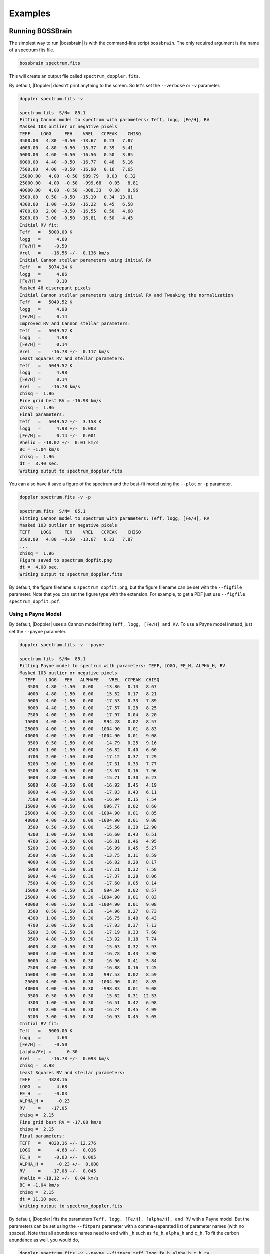 ********
Examples
********


Running BOSSBrain
=================
The simplest way to run |bossbrain| is with the command-line script ``bossbrain``.  The only required argument is the name of a spectrum fits file.

.. code-block:: bash

    bossbrain spectrum.fits

This will create an output file called ``spectrum_doppler.fits``.

By default, |Doppler| doesn't print anything to the screen.  So let's set the ``--verbose`` or ``-v`` parameter.

.. code-block:: bash
		
    doppler spectrum.fits -v

    spectrum.fits  S/N=  85.1 
    Fitting Cannon model to spectrum with parameters: Teff, logg, [Fe/H], RV
    Masked 103 outlier or negative pixels
    TEFF    LOGG     FEH    VREL   CCPEAK    CHISQ
    3500.00   4.80  -0.50  -13.67   0.23   7.87
    4000.00   4.80  -0.50  -15.37   0.39   5.41
    5000.00   4.60  -0.50  -16.56   0.50   3.85
    6000.00   4.40  -0.50  -16.77   0.48   5.16
    7500.00   4.00  -0.50  -16.90   0.16   7.65
    15000.00   4.00  -0.50  989.79   0.03   8.32
    25000.00   4.00  -0.50  -999.68   0.05   8.81
    40000.00   4.00  -0.50  -308.33   0.08   8.96
    3500.00   0.50  -0.50  -15.19   0.34  13.01
    4300.00   1.00  -0.50  -16.22   0.45   6.58
    4700.00   2.00  -0.50  -16.55   0.50   4.68
    5200.00   3.00  -0.50  -16.81   0.50   4.45
    Initial RV fit:
    Teff   =   5000.00 K    
    logg   =      4.60      
    [Fe/H] =     -0.50      
    Vrel   =    -16.56 +/-  0.136 km/s 
    Initial Cannon stellar parameters using initial RV
    Teff   =   5074.34 K    
    logg   =      4.86      
    [Fe/H] =      0.10      
    Masked 48 discrepant pixels
    Initial Cannon stellar parameters using initial RV and Tweaking the normalization
    Teff   =   5049.52 K    
    logg   =      4.98      
    [Fe/H] =      0.14      
    Improved RV and Cannon stellar parameters:
    Teff   =   5049.52 K    
    logg   =      4.98      
    [Fe/H] =      0.14      
    Vrel   =    -16.78 +/-  0.117 km/s 
    Least Squares RV and stellar parameters:
    Teff   =   5049.52 K    
    logg   =      4.98      
    [Fe/H] =      0.14      
    Vrel   =    -16.78 km/s 
    chisq =  1.96
    Fine grid best RV = -16.98 km/s
    chisq =  1.96
    Final parameters:
    Teff   =   5049.52 +/-  3.158 K    
    logg   =      4.98 +/-  0.003      
    [Fe/H] =      0.14 +/-  0.001      
    Vhelio = -18.02 +/-  0.01 km/s
    BC = -1.04 km/s
    chisq =  1.96
    dt =  3.40 sec.
    Writing output to spectrum_doppler.fits

You can also have it save a figure of the spectrum and the best-fit model using the ``--plot`` or ``-p`` parameter.

.. code-block:: bash
		
    doppler spectrum.fits -v -p

    spectrum.fits  S/N=  85.1 
    Fitting Cannon model to spectrum with parameters: Teff, logg, [Fe/H], RV
    Masked 103 outlier or negative pixels
    TEFF    LOGG     FEH    VREL   CCPEAK    CHISQ
    3500.00   4.80  -0.50  -13.67   0.23   7.87
    ...
    chisq =  1.96
    Figure saved to spectrum_dopfit.png
    dt =  4.08 sec.
    Writing output to spectrum_doppler.fits

By default, the figure filename is ``spectrum_dopfit.png``, but the figure filename can be set with the
``--figfile`` parameter.  Note that you can set the figure type with the extension.  For example,
to get a PDF just use ``--figfile spectrum_dopfit.pdf``.

Using a Payne Model
-------------------

By default, |Doppler| uses a Cannon model fitting ``Teff, logg, [Fe/H] and RV``.  To use a Payne model instead,
just set the ``--payne`` parameter.

.. code-block:: bash
		
    doppler spectrum.fits -v --payne

    spectrum.fits  S/N=  85.1 
    Fitting Payne model to spectrum with parameters: TEFF, LOGG, FE_H, ALPHA_H, RV
    Masked 103 outlier or negative pixels
      TEFF    LOGG   FEH   ALPHAFE    VREL  CCPEAK  CHISQ
       3500   4.80  -1.50   0.00    -13.86   0.13   8.67
       4000   4.80  -1.50   0.00    -15.52   0.17   8.21
       5000   4.60  -1.50   0.00    -17.53   0.33   7.89
       6000   4.40  -1.50   0.00    -17.57   0.28   8.25
       7500   4.00  -1.50   0.00    -17.97   0.04   8.20
      15000   4.00  -1.50   0.00    994.28   0.02   8.57
      25000   4.00  -1.50   0.00  -1004.90   0.01   8.83
      40000   4.00  -1.50   0.00  -1004.90   0.01   9.08
       3500   0.50  -1.50   0.00    -14.79   0.25   9.16
       4300   1.00  -1.50   0.00    -16.82   0.40   6.60
       4700   2.00  -1.50   0.00    -17.12   0.37   7.29
       5200   3.00  -1.50   0.00    -17.31   0.33   7.77
       3500   4.80  -0.50   0.00    -13.67   0.16   7.96
       4000   4.80  -0.50   0.00    -15.71   0.30   6.23
       5000   4.60  -0.50   0.00    -16.92   0.45   4.19
       6000   4.40  -0.50   0.00    -17.03   0.43   6.11
       7500   4.00  -0.50   0.00    -16.94   0.15   7.54
      15000   4.00  -0.50   0.00    996.77   0.02   8.60
      25000   4.00  -0.50   0.00  -1004.90   0.01   8.85
      40000   4.00  -0.50   0.00  -1004.90   0.01   9.08
       3500   0.50  -0.50   0.00    -15.56   0.30  12.90
       4300   1.00  -0.50   0.00    -16.60   0.43   6.51
       4700   2.00  -0.50   0.00    -16.81   0.46   4.95
       5200   3.00  -0.50   0.00    -16.99   0.45   5.27
       3500   4.80  -1.50   0.30    -13.75   0.11   8.59
       4000   4.80  -1.50   0.30    -16.02   0.20   8.17
       5000   4.60  -1.50   0.30    -17.21   0.32   7.58
       6000   4.40  -1.50   0.30    -17.37   0.28   8.06
       7500   4.00  -1.50   0.30    -17.60   0.05   8.14
      15000   4.00  -1.50   0.30    994.34   0.02   8.57
      25000   4.00  -1.50   0.30  -1004.90   0.01   8.83
      40000   4.00  -1.50   0.30  -1004.90   0.01   9.08
       3500   0.50  -1.50   0.30    -14.96   0.27   8.73
       4300   1.00  -1.50   0.30    -16.75   0.40   6.43
       4700   2.00  -1.50   0.30    -17.03   0.37   7.13
       5200   3.00  -1.50   0.30    -17.19   0.33   7.60
       3500   4.80  -0.50   0.30    -13.92   0.18   7.74
       4000   4.80  -0.50   0.30    -15.63   0.32   5.93
       5000   4.60  -0.50   0.30    -16.78   0.43   3.98
       6000   4.40  -0.50   0.30    -16.96   0.41   5.84
       7500   4.00  -0.50   0.30    -16.88   0.16   7.45
      15000   4.00  -0.50   0.30    997.53   0.02   8.59
      25000   4.00  -0.50   0.30  -1004.90   0.01   8.85
      40000   4.00  -0.50   0.30   -998.83   0.01   9.08
       3500   0.50  -0.50   0.30    -15.62   0.31  12.53
       4300   1.00  -0.50   0.30    -16.51   0.42   6.98
       4700   2.00  -0.50   0.30    -16.74   0.45   4.99
       5200   3.00  -0.50   0.30    -16.93   0.45   5.05
    Initial RV fit:
    Teff   =   5000.00 K    
    logg   =      4.60      
    [Fe/H] =     -0.50      
    [alpha/Fe] =      0.30      
    Vrel   =    -16.78 +/-  0.093 km/s 
    chisq =  3.98
    Least Squares RV and stellar parameters:
    TEFF   =   4828.16      
    LOGG   =      4.68      
    FE_H   =     -0.03      
    ALPHA_H =     -0.23      
    RV     =    -17.05      
    chisq =  2.15
    Fine grid best RV = -17.08 km/s
    chisq =  2.15
    Final parameters:
    TEFF   =   4828.16 +/- 12.276      
    LOGG   =      4.68 +/-  0.016      
    FE_H   =     -0.03 +/-  0.005      
    ALPHA_H =     -0.23 +/-  0.008      
    RV     =    -17.08 +/-  0.045      
    Vhelio = -18.12 +/-  0.04 km/s
    BC = -1.04 km/s
    chisq =  2.15
    dt = 11.10 sec.
    Writing output to spectrum_doppler.fits

By default, |Doppler| fits the parameters ``Teff, logg, [Fe/H], [alpha/H], and RV`` with a Payne model.
But the parameters can be set using the ``--fitpars`` parameter with a comma-separated list of parameter
names (with no spaces).  Note that all abundance names need to end with ``_h`` such as ``fe_h``,
``alpha_h`` and ``c_h``.  To fit the carbon abundance as well, you would do,

.. code-block:: bash
		
    doppler spectrum.fits -v --payne --fitpars teff,logg,fe_h,alpha_h,c_h,rv

    spectrum.fits  S/N=  85.1 
    Fitting Payne model to spectrum with parameters: TEFF, LOGG, FE_H, ALPHA_H, RV
    Masked 103 outlier or negative pixels
      TEFF    LOGG   FEH   ALPHAFE    VREL  CCPEAK  CHISQ
       3500   4.80  -1.50   0.00    -13.86   0.13   8.67
    ...
    Least Squares RV and stellar parameters:
    TEFF   =   4860.69      
    LOGG   =      4.72      
    FE_H   =     -0.03      
    ALPHA_H =     -0.24      
    C_H    =      0.08      
    RV     =    -17.03      
    chisq =  2.13
    Fine grid best RV = -17.06 km/s
    chisq =  2.13
    Final parameters:
    TEFF   =   4860.69 +/- 16.727      
    LOGG   =      4.72 +/-  0.019      
    FE_H   =     -0.03 +/-  0.007      
    ALPHA_H =     -0.24 +/-  0.010      
    C_H    =      0.08 +/-  0.010      
    RV     =    -17.06 +/-  0.045      
    Vhelio = -18.10 +/-  0.05 km/s
    BC = -1.04 km/s
    chisq =  2.13
    dt = 11.00 sec.

The current Payne model has 33 labels (Teff, logg, Vmicro, [C/H], [N/H], [O/H], [Na/H], [Mg/H], [Al/H], [Si/H], [P/H], [S/H],
[K/H], [Ca/H], [Ti/H], [V/H], [Cr/H], [Mn/H], [Fe/H], [Co/H], [Ni/H], [Cu/H], [Ni/H], [Cu/H], [Ge/H], [Ce/H], [Nd/H], [Ba/H],
[Eu/H], [La/H], [Y/H], [Sc/H], [Zr/H], [Pr/H], [Yb/H]).  Besides RV, Vsini and Vmacro can also be fit with a Payne model.

    
Jointly fitting spectra
-----------------------

|Doppler| can fit mulitple spectra of the same star simultaneously.  It will fit a single set of labels and separate
RVs for each spectrum.  To use this option, set the ``--joint`` or ``j`` parameters.  You also need to give the
names of the mulitiple spectrum files.  You can give these on the command list, e.g. ``doppler spectrum1.fits spectrum2.fits -j``,
or you can put the names of the files in an ASCII list file (one per line) and give that to |Doppler|.  To use a list, be sure
to also set the ``--list`` or ``-l`` parameter.

.. code-block:: bash

    doppler speclist.txt -v -j -l

    --- Running Doppler Jointfit on 3 spectra ---

    Loading the spectra
    Spectrum   1:  apVisit-r13-9289-58006-107.fits  S/N= 102.4 
    Spectrum   2:  apVisit-r13-9289-58028-113.fits  S/N=  74.5 
    Spectrum   3:  apVisit-r13-9289-58054-107.fits  S/N=  72.4 

    Jointly fitting Cannon model to 3 spectra with parameters: Teff, logg, [Fe/H] and RV for each spectrum
    Step #1: Fitting the individual spectra
    Fitting spectrum 1
    apVisit-r13-9289-58006-107.fits
    Fitting Cannon model to spectrum with parameters: Teff, logg, [Fe/H], RV
    ...
    Final parameters:
    Teff   =   4658.20 +/-  1.463 K    
    logg   =      2.62 +/-  0.002      
    [Fe/H] =     -0.16 +/-  0.001      
    Vhelio = -82.05 +/-  0.01 km/s
    BC = 14.38 km/s
    chisq =  2.26
    dt =  4.16 sec.
 
    Fitting spectrum 2
    apVisit-r13-9289-58028-113.fits
    Fitting Cannon model to spectrum with parameters: Teff, logg, [Fe/H], RV
    ...
    Final parameters:
    Teff   =   4666.10 +/-  1.498 K    
    logg   =      2.56 +/-  0.002      
    [Fe/H] =     -0.15 +/-  0.001      
    Vhelio = -82.03 +/-  0.01 km/s
    BC =  8.07 km/s
    chisq =  1.88
    dt =  3.37 sec.
    
    Fitting spectrum 3
    apVisit-r13-9289-58054-107.fits
    Fitting Cannon model to spectrum with parameters: Teff, logg, [Fe/H], RV
    ...
    Final parameters:
    Teff   =   4657.61 +/-  1.624 K    
    logg   =      2.59 +/-  0.002      
    [Fe/H] =     -0.16 +/-  0.001      
    Vhelio = -82.10 +/-  0.01 km/s
    BC = -1.02 km/s
    chisq =  1.70
    dt =  3.28 sec.
 
    Step #2: Getting weighted stellar parameters
    Initial weighted parameters are:
    Teff   =   4660.75 K    
    logg   =      2.59      
    [Fe/H] =     -0.16      
    Vrel   =    -82.06 km/s 
 
    Step #3: Fitting all spectra simultaneously
    Parameters:
    Teff   =   4660.97 K    
    logg   =      2.59      
    [Fe/H] =     -0.16      
    Vhelio = -82.05 +/-  0.01 km/s
    Vscatter =   0.017 km/s
    [-82.04650497 -82.03479767 -82.10112727]
 
    Step #4: Tweaking continuum and masking outliers
    Masked 4 discrepant pixels
    Masked 3 discrepant pixels
    Masked 1 discrepant pixels
    
    Step #5: Re-fitting all spectra simultaneously
    Final parameters:
    Teff   =   4661.19 K    
    logg   =      2.59      
    [Fe/H] =     -0.16      
    Vhelio = -82.05 +/-  0.01 km/s
    Vscatter =   0.017 km/s
    [-82.04650497 -82.03479767 -82.10112727]
    dt = 13.05 sec.
    Writing output to apVisit-r13-9289-58006-107_doppler.fits
	
|Doppler| first fits each spectrum separately.  Then it finds weighted stellar parameters and Vhelio.  Finally,
it fits a single set of stellar parameters and an RV for each spectrum to all spectra simultaneously.
    
    
Running |Doppler| from python
=============================

All of the |Doppler| functionality is also available directory from python.

First, import |Doppler| and read in the example spectrum.

.. code-block:: python

	import doppler
	spec = doppler.read('spectrum.fits')

Print out it's properties:

.. code-block:: python

	spec
	
	<class 'doppler.spec1d.Spec1D'>
	APOGEE spectrum
	File = spectrum.fits
	S/N =   85.06
	Dimensions: [2048,3]
	Flux = [[3.6705207e-15 3.8983997e-15 4.8754683e-15]
	 [3.6727666e-15 3.9004448e-15 4.8746174e-15]
	 [3.6702780e-15 3.9016904e-15 4.8737662e-15]
	 ...
	 [4.3078719e-15 4.5482637e-15 5.8845268e-15]
	 [4.3102292e-15 4.5506604e-15 5.8881089e-15]
	 [4.3116611e-15 4.5502703e-15 5.8918320e-15]]
	Err = [[1.5879806e-08 2.8263509e-08 3.4794638e-08]
	 [1.5880362e-08 2.8273581e-08 3.4788567e-08]
	 [1.5881179e-08 2.8282614e-08 3.4782488e-08]
	 ...
	 [2.7037721e-08 3.5628904e-08 3.2013901e-08]
	 [2.7046704e-08 3.5624442e-08 3.2033391e-08]
	 [2.7055689e-08 3.5619223e-08 3.2053357e-08]]
	Wave = [[16953.30940492 16433.71888594 15808.37977415]
	 [16953.09701271 16433.45786229 15808.07341694]
	 [16952.88459753 16433.19681725 15807.76703994]
	 ...
	 [16471.98020599 15856.26367213 15141.55733694]
	 [16471.72234417 15855.96043257 15141.21203183]
	 [16471.46446085 15855.65717311 15140.86670842]]

Now fit the spectrum:

.. code-block:: python
		
	out,model,specm = doppler.rv.fit(spec)

The output will be a table with the final results, the best-fitting model spectrum, and the masked and tweaked
version of the observed spectrum used internall by |Doppler| for the fitting.


To jointly fit spectra, you want to load all of the spectra into a list and then run ``jointfit()``.

.. code-block:: python

	import doppler
	from dlnpyutils import utils as dln
	# Read in the list of files
	files = dln.readlines(.txt')
	speclist = []
	for i in range(len(files)):
	    spec = doppler.read(files[i]
	    speclist.append(spec)
	# Now run jointfit()
	sumstr,final,bmodel,specmlist = doppler.rv.jointfit_payne(speclist)

The outputs are a summary file of the best-fit values (sumstr), final best-fit values for each individual spectrum (final),
list of best-fitting model spectra (bmodel), and the list of the masked and tweaked observed spectra (specmlist).
